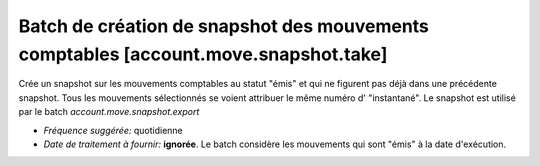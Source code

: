 Batch de création de snapshot des mouvements comptables [account.move.snapshot.take]
====================================================================================

Crée un snapshot sur les mouvements comptables au statut "émis" et qui ne
figurent pas déjà dans une précédente snapshot.
Tous les mouvements sélectionnés se voient attribuer le même numéro d'
"instantané".
Le snapshot est utilisé par le batch *account.move.snapshot.export*

- *Fréquence suggérée:* quotidienne
- *Date de traitement à fournir:* **ignorée**. Le batch considère les
  mouvements qui sont "émis" à la date d'exécution.
